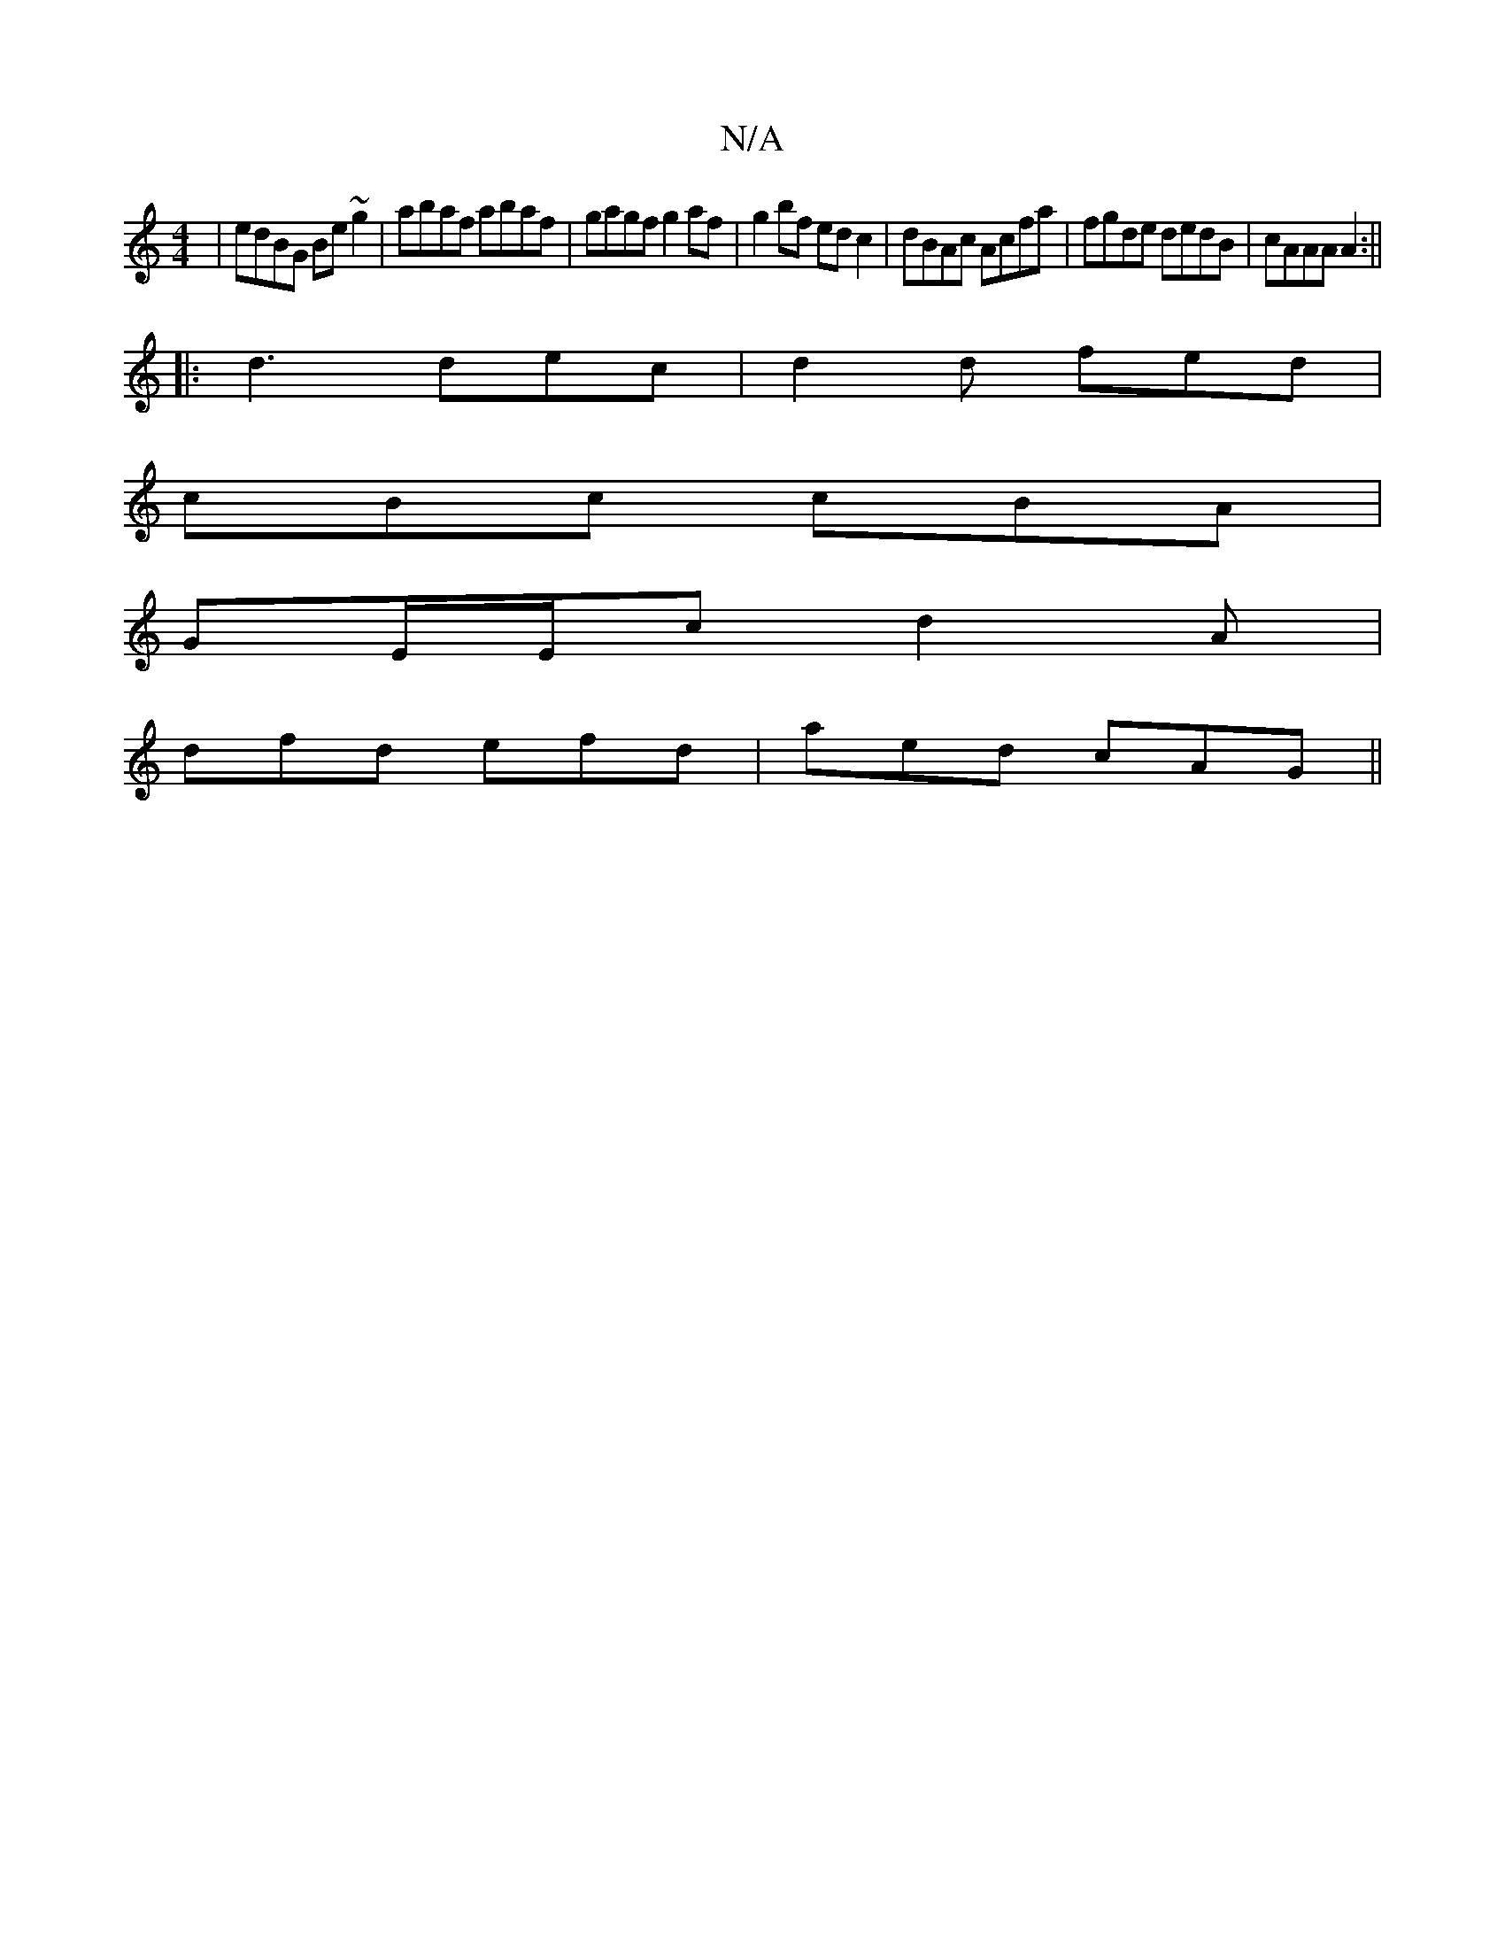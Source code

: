 X:1
T:N/A
M:4/4
R:N/A
K:Cmajor
|edBG Be~g2|abaf abaf|gagf g2af|g2bf edc2|dBAc Acfa|fgde dedB|cAAA A2:||
|: d3 dec | d2 d fed |
cBc cBA |
GE/E/c d2A |
dfd efd |aed cAG ||

f|~e3 efe | ded cdA | D2D D2A:|2 D (3EFG DGA,|"G"G2 E "A"BAF